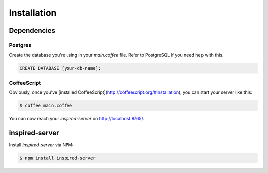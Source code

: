 ==============
 Installation
==============

--------------
 Dependencies
--------------

Postgres
========

Create the database you're using in your `main.coffee` file.
Refer to PostgreSQL if you need help with this.

.. code-block:: sql

   CREATE DATABASE [your-db-name];

CoffeeScript
============

Obviously, once you've [installed CoffeeScript](http://coffeescript.org/#installation),
you can start your server like this:

.. code-block:: bash

   $ coffee main.coffee

You can now reach your `inspired-server` on http://localhost:8765/.

-----------------
 inspired-server
-----------------

Install `inspired-server` via NPM:

.. code-block:: bash

   $ npm install inspired-server

